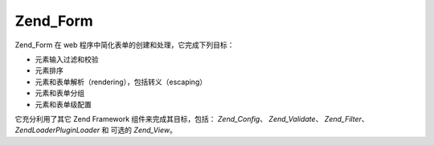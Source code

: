 .. EN-Revision: none
.. _zend.form.introduction:

Zend_Form
=========

Zend_Form 在 web 程序中简化表单的创建和处理，它完成下列目标：

- 元素输入过滤和校验

- 元素排序

- 元素和表单解析（rendering），包括转义（escaping）

- 元素和表单分组

- 元素和表单级配置

它充分利用了其它 Zend Framework 组件来完成其目标，包括： *Zend_Config*\ 、 *Zend_Validate*\
、 *Zend_Filter*\ 、 *Zend\Loader\PluginLoader* 和 可选的 *Zend_View*\ 。


